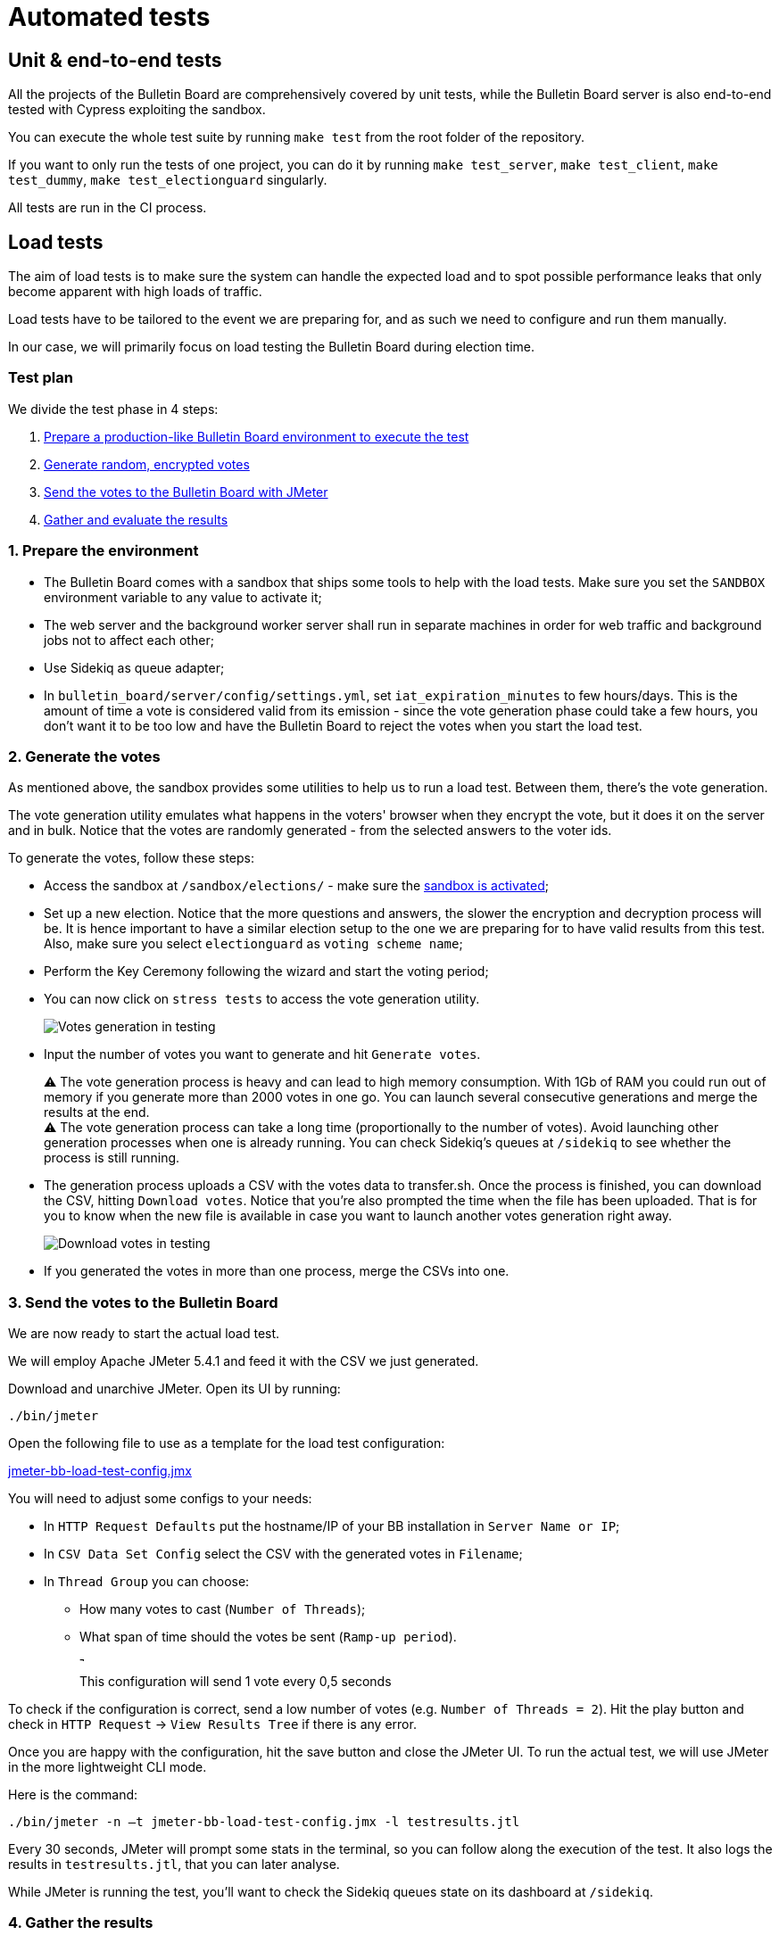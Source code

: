 = Automated tests

== Unit & end-to-end tests

All the projects of the Bulletin Board are comprehensively covered by unit tests, while the Bulletin Board server is also end-to-end tested with Cypress exploiting the sandbox.

You can execute the whole test suite by running `make test` from the root folder of the repository.

If you want to only run the tests of one project, you can do it by running `make test_server`, `make test_client`, `make test_dummy`, `make test_electionguard` singularly.

All tests are run in the CI process.

== Load tests

The aim of load tests is to make sure the system can handle the expected load and to spot possible performance leaks that only become apparent with high loads of traffic.

Load tests have to be tailored to the event we are preparing for, and as such we need to configure and run them manually.

In our case, we will primarily focus on load testing the Bulletin Board during election time.

=== Test plan

We divide the test phase in 4 steps:

. <<prepare-environment,Prepare a production-like Bulletin Board environment to execute the test>>
. <<generate-votes,Generate random, encrypted votes>>
. <<send-votes,Send the votes to the Bulletin Board with JMeter>>
. <<gather-results,Gather and evaluate the results>>

[#prepare-environment]
=== 1. Prepare the environment

* The Bulletin Board comes with a sandbox that ships some tools to help with the load tests.
Make sure you set the `SANDBOX` environment variable to any value to activate it;
* The web server and the background worker server shall run in separate machines in order for web traffic and background jobs not to affect each other;
* Use Sidekiq as queue adapter;
* In `bulletin_board/server/config/settings.yml`, set `iat_expiration_minutes` to few hours/days.
This is the amount of time a vote is considered valid from its emission - since the vote generation phase could take a few hours, you don't want it to be too low and have the Bulletin Board to reject the votes when you start the load test.

[#generate-votes]
=== 2. Generate the votes

As mentioned above, the sandbox provides some utilities to help us to run a load test.
Between them, there's the vote generation.

The vote generation utility emulates what happens in the voters' browser when they encrypt the vote, but it does it on the server and in bulk.
Notice that the votes are randomly generated - from the selected answers to the voter ids.

To generate the votes, follow these steps:

* Access the sandbox at `/sandbox/elections/` - make sure the xref:develop:manual/operations.adoc[sandbox is activated];
* Set up a new election.
Notice that the more questions and answers, the slower the encryption and decryption process will be.
It is hence important to have a similar election setup to the one we are preparing for to have valid results from this test.
Also, make sure you select `electionguard` as `voting scheme name`;
* Perform the Key Ceremony following the wizard and start the voting period;
* You can now click on `stress tests` to access the vote generation utility.
+
image::manual/operations/testing-generate-votes.png[Votes generation in testing]

* Input the number of votes you want to generate and hit `Generate votes`.+++<aside>+++⚠️ The vote generation process is heavy and can lead to high memory consumption.
With 1Gb of RAM you could run out of memory if you generate more than 2000 votes in one go.
You can launch several consecutive generations and merge the results at the end.+++</aside>++++++<aside>+++⚠️ The vote generation process can take a long time (proportionally to the number of votes).
Avoid launching other generation processes when one is already running.
You can check Sidekiq's queues at `/sidekiq` to see whether the process is still running.+++</aside>+++

* The generation process uploads a CSV with the votes data to transfer.sh.
Once the process is finished, you can download the CSV, hitting `Download votes`.
Notice that you're also prompted the time when the file has been uploaded.
That is for you to know when the new file is available in case you want to launch another votes generation right away.
+
image::manual/operations/testing-download-votes.png[Download votes in testing]

* If you generated the votes in more than one process, merge the CSVs into one.

[#send-votes]
=== 3. Send the votes to the Bulletin Board

We are now ready to start the actual load test.

We will employ Apache JMeter 5.4.1 and feed it with the CSV we just generated.

Download and unarchive JMeter.
Open its UI by running:

[,bash]
----
./bin/jmeter
----

Open the following file to use as a template for the load test configuration:

https://s3-us-west-2.amazonaws.com/secure.notion-static.com/122b9175-9edb-4e4b-b74a-45e37447fc0c/jmeter-bb-load-test-config.jmx[jmeter-bb-load-test-config.jmx]

You will need to adjust some configs to your needs:

* In `HTTP Request Defaults` put the hostname/IP of your BB installation in `Server Name or IP`;
* In `CSV Data Set Config` select the CSV with the generated votes in `Filename`;
* In `Thread Group` you can choose:
 ** How many votes to cast (`Number of Threads`);
 ** What span of time should the votes be sent (`Ramp-up period`).
+
image::manual/operations/testing-ramp-up.png[This configuration will send 1 vote every 0,5 seconds]
+
This configuration will send 1 vote every 0,5 seconds

To check if the configuration is correct, send a low number of votes (e.g.
`Number of Threads = 2`).
Hit the play button and check in `HTTP Request` → `View Results Tree` if there is any error.

Once you are happy with the configuration, hit the save button and close the JMeter UI.
To run the actual test, we will use JMeter in the more lightweight CLI mode.

Here is the command:

[,bash]
----
./bin/jmeter -n –t jmeter-bb-load-test-config.jmx -l testresults.jtl
----

Every 30 seconds, JMeter will prompt some stats in the terminal, so you can follow along the execution of the test.
It also logs the results in `testresults.jtl`, that you can later analyse.

While JMeter is running the test, you'll want to check the Sidekiq queues state on its dashboard at `/sidekiq`.

[#gather-results]
=== 4. Gather the results

There are three main metrics we can measure:

. Roundtrip time for a request from JMeter;
. Votes processing time;
. Server resources consumption.

*Roundtrip time*: we can measure the requests roundtrip time over time to check if the web server can handle the predicted volume of traffic over a long period of time.
Remember that the votes are not processed synchronously: every request enqueues a job that is processed in the background, so this only covers the web server load.
This metric is provided by JMeter itself using the `testresults.jtl` generated during the test (see https://jmeter.apache.org/usermanual/generating-dashboard.html)

*Votes processing time*: the Bulletin Board sandbox also provides a tool to gather some basic metrics of the vote processing.
Click on `Load test stats` to gather the stats of the votes processed during the last 2 hours.

*Server resources consumption*: we can check how the server(s) reacted to the load by checking the resource consumption over the time - memory, CPU, response time.

